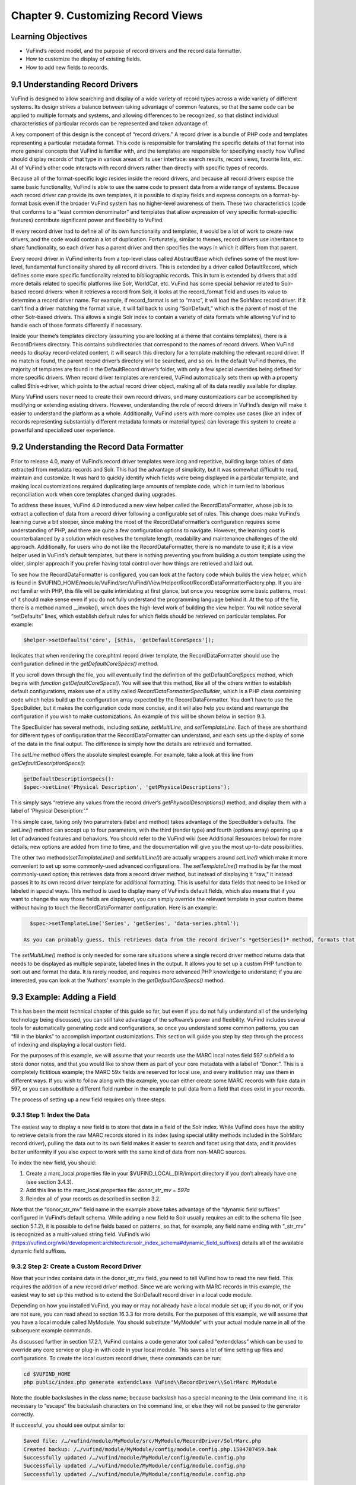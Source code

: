###################################
Chapter 9. Customizing Record Views
###################################

Learning Objectives
-------------------

•       VuFind’s record model, and the purpose of record drivers and the record data formatter.
•       How to customize the display of existing fields.
•       How to add new fields to records.

9.1 Understanding Record Drivers
--------------------------------

VuFind is designed to allow searching and display of a wide variety of record types across a wide variety of different systems. Its design strikes a balance between taking advantage of common features, so that the same code can be applied to multiple formats and systems, and allowing differences to be recognized, so that distinct individual characteristics of particular records can be represented and taken advantage of.

A key component of this design is the concept of “record drivers.” A record driver is a bundle of PHP code and templates representing a particular metadata format. This code is responsible for translating the specific details of that format into more general concepts that VuFind is familiar with, and the templates are responsible for specifying exactly how VuFind should display records of that type in various areas of its user interface: search results, record views, favorite lists, etc. All of VuFind’s other code interacts with record drivers rather than directly with specific types of records.

Because all of the format-specific logic resides inside the record drivers, and because all record drivers expose the same basic functionality, VuFind is able to use the same code to present data from a wide range of systems. Because each record driver can provide its own templates, it is possible to display fields and express concepts on a format-by-format basis even if the broader VuFind system has no higher-level awareness of them. These two characteristics (code that conforms to a “least common denominator” and templates that allow expression of very specific format-specific features) contribute significant power and flexibility to VuFind.

If every record driver had to define all of its own functionality and templates, it would be a lot of work to create new drivers, and the code would contain a lot of duplication. Fortunately, similar to themes, record drivers use inheritance to share functionality, so each driver has a parent driver and then specifies the ways in which it differs from that parent.

Every record driver in VuFind inherits from a top-level class called AbstractBase which defines some of the most low-level, fundamental functionality shared by all record drivers. This is extended by a driver called DefaultRecord, which defines some more specific functionality related to bibliographic records. This in turn is extended by drivers that add more details related to specific platforms like Solr, WorldCat, etc. VuFind has some special behavior related to Solr-based record drivers: when it retrieves a record from Solr, it looks at the record_format field and uses its value to determine a record driver name. For example, if record_format is set to “marc”, it will load the SolrMarc record driver. If it can’t find a driver matching the format value, it will fall back to using “SolrDefault,” which is the parent of most of the other Solr-based drivers. This allows a single Solr index to contain a variety of data formats while allowing VuFind to handle each of those formats differently if necessary.

Inside your theme’s templates directory (assuming you are looking at a theme that contains templates), there is a RecordDrivers directory. This contains subdirectories that correspond to the names of record drivers. When VuFind needs to display record-related content, it will search this directory for a template matching the relevant record driver. If no match is found, the parent record driver’s directory will be searched, and so on. In the default VuFind themes, the majority of templates are found in the DefaultRecord driver’s folder, with only a few special overrides being defined for more specific drivers. When record driver templates are rendered, VuFind automatically sets them up with a property called $this->driver, which points to the actual record driver object, making all of its data readily available for display.

Many VuFind users never need to create their own record drivers, and many customizations can be accomplished by modifying or extending existing drivers. However, understanding the role of record drivers in VuFind’s design will make it easier to understand the platform as a whole. Additionally, VuFind users with more complex use cases (like an index of records representing substantially different metadata formats or material types) can leverage this system to create a powerful and specialized user experience.

9.2 Understanding the Record Data Formatter
-------------------------------------------

Prior to release 4.0, many of VuFind’s record driver templates were long and repetitive, building large tables of data extracted from metadata records and Solr. This had the advantage of simplicity, but it was somewhat difficult to read, maintain and customize. It was hard to quickly identify which fields were being displayed in a particular template, and making local customizations required duplicating large amounts of template code, which in turn led to laborious reconciliation work when core templates changed during upgrades.

To address these issues, VuFind 4.0 introduced a new view helper called the RecordDataFormatter, whose job is to extract a collection of data from a record driver following a configurable set of rules. This change does make VuFind’s learning curve a bit steeper, since making the most of the RecordDataFormatter’s configuration requires some understanding of PHP, and there are quite a few configuration options to navigate. However, the learning cost is counterbalanced by a solution which resolves the template length, readability and maintenance challenges of the old approach. Additionally, for users who do not like the RecordDataFormatter, there is no mandate to use it; it is a view helper used in VuFind’s default templates, but there is nothing preventing you from building a custom template using the older, simpler approach if you prefer having total control over how things are retrieved and laid out.

To see how the RecordDataFormatter is configured, you can look at the factory code which builds the view helper, which is found in $VUFIND_HOME/module/VuFind/src/VuFind/View/Helper/Root/RecordDataFormatterFactory.php. If you are not familiar with PHP, this file will be quite intimidating at first glance, but once you recognize some basic patterns, most of it should make sense even if you do not fully understand the programming language behind it. At the top of the file, there is a method named __invoke(), which does the high-level
work of building the view helper. You will notice several “setDefaults” lines, which establish default rules for which fields should be retrieved on particular templates. For example:

.. code-block:: console

   $helper->setDefaults('core', [$this, 'getDefaultCoreSpecs']);

Indicates that when rendering the core.phtml record driver template, the RecordDataFormatter should use the configuration defined in the *getDefaultCoreSpecs()* method.

If you scroll down through the file, you will eventually find the definition of the getDefaultCoreSpecs method, which begins with *function getDefaultCoreSpecs()*. You will see that this method, like all of the others written to establish default configurations, makes use of a utility called *RecordDataFormatter\SpecBuilder*, which is a PHP class containing code which helps build up the configuration array expected by the RecordDataFormatter. You don’t have to use the SpecBuilder, but it makes the configuration code more concise, and it will also help you extend and rearrange the configuration if you wish to make customizations. An example of this will be shown below in section 9.3.

The SpecBuilder has several methods, including *setLine, setMultiLine*, and *setTemplateLine*. Each of these are shorthand for different types of configuration that the RecordDataFormatter can understand, and each sets up the display of some of the data in the final output. The difference is simply how the details are retrieved and formatted.

The *setLine* method offers the absolute simplest example. For example, take a look at this line from *getDefaultDescriptionSpecs()*:

.. code-block:: console

   getDefaultDescriptionSpecs():
   $spec->setLine('Physical Description', 'getPhysicalDescriptions');

This simply says “retrieve any values from the record driver’s *getPhysicalDescriptions()* method, and display them with a label of ‘Physical Description:’.”

This simple case, taking only two parameters (label and method) takes advantage of the SpecBuilder’s defaults. The *setLine()* method can accept up to four parameters, with the third (render type) and fourth (options array) opening up a lot of advanced features and behaviors. You should refer to the VuFind wiki (see Additional Resources below) for more details; new options are added from time to time, and the documentation will give you the most up-to-date possibilities.

The other two methods(*setTemplateLine()* and *setMultiLine()*) are actually wrappers around *setLine()* which make it more convenient to set up some commonly-used advanced configurations. The *setTemplateLine()* method is by far the most commonly-used option; this retrieves data from a record driver method, but instead of displaying it “raw,” it instead passes it to its own record driver template for additional formatting. This is useful for data fields that need to be linked or labeled in special ways. This method is used to display many of VuFind’s default fields, which also means that if you want to change the way those fields are displayed, you can simply override the relevant template in your custom theme without having to touch the RecordDataFormatter configuration. Here is an example:

.. code-block:: console

   $spec->setTemplateLine('Series', 'getSeries', 'data-series.phtml');

 As you can probably guess, this retrieves data from the record driver’s *getSeries()* method, formats that data using the data-series.phtml template, and then displays the result with a label of “Series:”.

The *setMultiLine()* method is only needed for some rare situations where a single record driver method returns data that needs to be displayed as multiple separate, labeled lines in the output. It allows you to set up a custom PHP function to sort out and format the data. It is rarely needed, and requires more advanced PHP knowledge to understand; if you are interested, you can look at the ‘Authors’ example in the *getDefaultCoreSpecs()* method.

9.3 Example: Adding a Field
---------------------------

This has been the most technical chapter of this guide so far, but even if you do not fully understand all of the underlying technology being discussed, you can still take advantage of the software’s power and flexibility. VuFind includes several tools for automatically generating code and configurations, so once you understand some common patterns, you can “fill in the blanks” to accomplish important customizations. This section will guide you step by step through the process of indexing and displaying a local custom field.

For the purposes of this example, we will assume that your records use the MARC local notes field 597 subfield a to store donor notes, and that you would like to show them as part of your core metadata with a label of “Donor:”. This is a completely fictitious example; the MARC 59x fields are reserved for local use, and every institution may use them in different ways. If you wish to follow along with this example, you can either create some MARC records with fake data in 597, or you can substitute a different field number in the example to pull data from a field that does exist in your records.

The process of setting up a new field requires only three steps.

9.3.1 Step 1: Index the Data
____________________________

The easiest way to display a new field is to store that data in a field of the Solr index. While VuFind does have the ability to retrieve details from the raw MARC records stored in its index (using special utility methods included in the SolrMarc record driver), pulling the data out to its own field makes it easier to search and facet using that data, and it provides better uniformity if you also expect to work with the same kind of data from non-MARC sources.


To index the new field, you should:

1.      Create a marc_local.properties file in your $VUFIND_LOCAL_DIR/import directory if you don’t already have one (see section 3.4.3).
2.      Add this line to the marc_local.properties file: *donor_str_mv = 597a*
3.      Reindex all of your records as described in section 3.2.

Note that the “donor_str_mv” field name in the example above takes advantage of the “dynamic field suffixes” configured in VuFind’s default schema. While adding a new field to Solr usually requires an edit to the schema file (see section 5.1.2), it is possible to define fields based on patterns, so that, for example, any field name ending with “_str_mv” is recognized as a multi-valued string field. VuFind’s wiki (https://vufind.org/wiki/development:architecture:solr_index_schema#dynamic_field_suffixes) details all of the available dynamic field suffixes.

9.3.2 Step 2: Create a Custom Record Driver
___________________________________________

Now that your index contains data in the donor_str_mv field, you need to tell VuFind how to read the new field. This requires the addition of a new record driver method. Since we are working with MARC records in this example, the easiest way to set up this method is to extend the SolrDefault record driver in a local code module.

Depending on how you installed VuFind, you may or may not already have a local module set up; if you do not, or if you are not sure, you can read ahead to section 16.3.3 for more details. For the purposes of this example, we will assume that you have a local module called MyModule. You should substitute “MyModule” with your actual module name in all of the subsequent example commands.

As discussed further in section 17.2.1, VuFind contains a code generator tool called “extendclass” which can be used to override any core service or plug-in with code in your local module. This saves a lot of time setting up files and configurations. To create the local custom record driver, these commands can be run:

.. code-block:: console

   cd $VUFIND_HOME
   php public/index.php generate extendclass VuFind\\RecordDriver\\SolrMarc MyModule


Note the double backslashes in the class name; because backslash has a special meaning to the Unix command line, it is necessary to “escape” the backslash characters on the command line, or else they will not be passed to the generator correctly.

If successful, you should see output similar to:

.. code-block:: console
  
   Saved file: /…/vufind/module/MyModule/src/MyModule/RecordDriver/SolrMarc.php
   Created backup: /…/vufind/module/MyModule/config/module.config.php.1584707459.bak
   Successfully updated /…/vufind/module/MyModule/config/module.config.php
   Successfully updated /…/vufind/module/MyModule/config/module.config.php
   Successfully updated /…/vufind/module/MyModule/config/module.config.php

Now if you edit $VUFIND_HOME/module/MyModule/src/MyModule/RecordDriver/SolrMarc.php, you will see that the generator has created an empty PHP class for you:

.. code-block:: console

   <?php

   namespace MyModule\RecordDriver;

   class SolrMarc extends \VuFind\RecordDriver\SolrMarc
   {

   }

You simply need to add a method to provide access to the new donor_str_mv field. Edit the file so it looks like this:

.. code-block:: console

   <?php

   namespace MyModule\RecordDriver;

   class SolrMarc extends \VuFind\RecordDriver\SolrMarc
   {
       public function getDonors()
           {
                   return $this->fields['donor_str_mv'] ?? [];
           }
   }

All of the Solr fields are exposed to the record driver as part of the *$this->fields* property. The *?? []* syntax simply means “if the requested value is not there, return an empty array instead.”

After making any changes or additions to module.config.php, it is also a good idea to clear your configuration cache, to make sure that your changes take effect immediately:

.. code-block:: console

   sudo rm -rf $VUFIND_LOCAL_DIR/cache/configs/*

9.3.3 Step 3: Create a Custom RecordDataFormatter Configuration
---------------------------------------------------------------

Now that the data is indexed and the record driver can retrieve it, you simply need to tell the RecordDataFormatter view helper to make use of the new record driver method. To do this, you need to extend the RecordDataFormatter’s factory. As of this writing, there is not a code generator to automate this process, but it is simple enough that a generator should not be necessary.

First, make sure you have a custom theme set up, since you will need to register your custom factory in your theme configuration. See section 7.2 for details on creating a new theme. For this example, we assume that your theme is named localtheme.

Next, create a file for your custom factory, called $VUFIND_HOME/module/MyModule/src/MyModule/View/Helper/Root/RecordDataFormatterFactory.p hp. Note that you will have to create a directory to hold this file first, which you can do with:

.. code-block:: console

   mkdir -p $VUFIND_HOME/module/MyModule/src/MyModule/View/Helper/Root

You should fill in the file with this code:

.. code-block:: console

   <?php

   namespace MyModule\View\Helper\Root;

   use VuFind\View\Helper\Root\RecordDataFormatter\SpecBuilder;

   class RecordDataFormatterFactory extends \VuFind\View\Helper\Root\RecordDataFormatterFactory
   {
       public function getDefaultCoreSpecs()
           {
                   $spec = new SpecBuilder(parent::getDefaultCoreSpecs());
                           $spec->setLine('Donors', 'getDonors');
                                   return $spec->getArray();
           }
   }

This code takes advantage of PHP inheritance – it calls the core code’s getDefaultCoreSpecs() method to get default configurations, then adds an additional line to display the donors. This way, even if the core code changes in a future VuFind release to add more fields, we can benefit from those improvements while still adding our additional local field.

By passing additional options, and by manipulating the array inherited from the parent code, it is also possible to change the order of fields, remove unwanted fields, etc. This example is designed to be as simple as possible; see the links under “Additional Resources” for some more advanced discussion and examples.

In any case, now that the factory is built, the last step is to register it in our theme configuration. Edit your $VUFIND_HOME/themes/localtheme/theme.config.php file, and edit it so it looks something like this:

.. code-block:: console

   <?php
   return [
       'extends' => 'bootstrap3',
           'helpers' => [
                   'factories' => [
                               'VuFind\View\Helper\Root\RecordDataFormatter' => 'MyModule\View\Helper\Root\RecordDataFormatterFactory',
                                       ],
                                   ],
                               ];

(The helpers section is the important part for the purposes of this example; if you have made other customizations, be sure to reconcile this addition with whatever existing configuration you have).

With all of these changes in place, you should now be able to access a record in the VuFind web interface and see the “Donors” display (assuming the record has an underlying 597 field). If this does not work, make sure that you replaced all instances of “MyModule” and “localtheme” in code and commands with the appropriate equivalents if your module or theme has a different name. Also, if you had to create a new local code module, make sure that you remembered to restart Apache to load the updated configuration, and double-check that you cleared your configuration cache as described at the end of step 2.

Additional Resources
--------------------

VuFind’s wiki contains several pages that support and expand upon the information discussed in this chapter: the Record Driver page (https://vufind.org/wiki/development:plugins:record_drivers) and the RecordDataFormatter reference page (https://vufind.org/wiki/development:architecture:record_data_formatter) are of particular interest.

Summary
-------

VuFind’s record driver system isolates format-specific details in a single place, allowing VuFind’s other code to be written in a more generic, reusable way. The RecordDataFormatter provides a powerful way to control and customize the way VuFind displays records. Once you understand these things, you can take control of VuFind’s presentation of data, and you can add local customizations in a few straightforward steps with the help of VuFind’s built-in code generation tools.

Review Questions
----------------

1.      What is the responsibility of a record driver in VuFind?
2.      What is special about the way VuFind loads record drivers representing Solr records?
3.      What problems inspired the creation of the RecordDataFormatter?
4.      What are the three main methods of the RecordDataFormatter\SpecBuilder, and how do they differ from one another?
